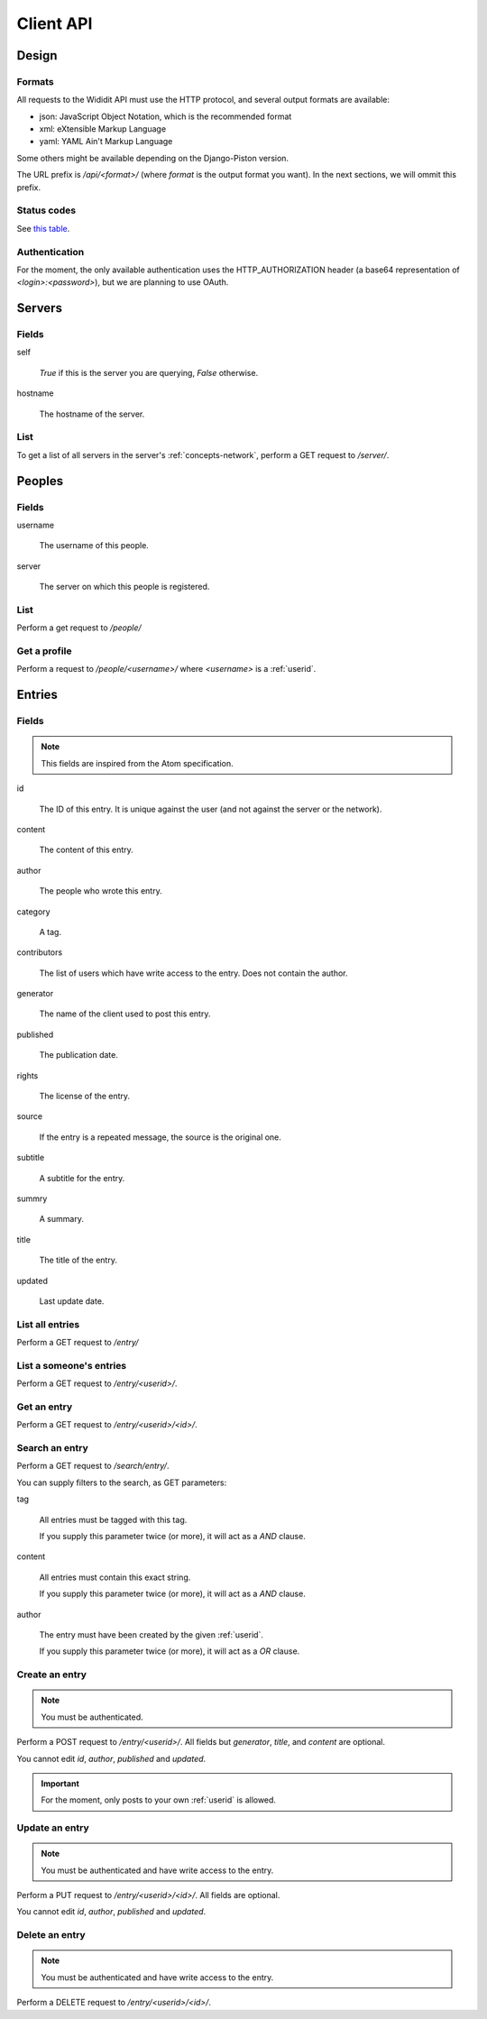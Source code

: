 .. _server-clientapi:

**********
Client API
**********

Design
======

Formats
-------

All requests to the Wididit API must use the HTTP protocol, and several output
formats are available:

* json: JavaScript Object Notation, which is the recommended format
* xml: eXtensible Markup Language
* yaml: YAML Ain't Markup Language

Some others might be available depending on the Django-Piston version.

The URL prefix is `/api/<format>/` (where `format` is the output format
you want). In the next sections, we will ommit this prefix.

Status codes
------------

See `this table`_.

.. _this table: https://bitbucket.org/jespern/django-piston/wiki/Documentation#!helpers-utils-decorators

Authentication
--------------

For the moment, the only available authentication uses the HTTP_AUTHORIZATION
header (a base64 representation of `<login>:<password>`), but we are planning
to use OAuth.

Servers
=======

Fields
------

self

        `True` if this is the server you are querying, `False` otherwise.

hostname

        The hostname of the server.

List
----

To get a list of all servers in the server's :ref:`concepts-network`, perform
a GET request to `/server/`.


Peoples
=======

Fields
------

username

        The username of this people.

server

        The server on which this people is registered.

List
----

Perform a get request to `/people/`

Get a profile
-------------

Perform a request to `/people/<username>/` where `<username>` is a :ref:`userid`.


Entries
=======

Fields
------

.. NOTE::

        This fields are inspired from the Atom specification.

id

        The ID of this entry. It is unique against the user (and not against
        the server or the network).

content

        The content of this entry.

author

        The people who wrote this entry.

category

        A tag.

contributors

        The list of users which have write access to the entry. Does not
        contain the author.

generator

        The name of the client used to post this entry.

published

        The publication date.

rights

        The license of the entry.

source

        If the entry is a repeated message, the source is the original one.

subtitle

        A subtitle for the entry.

summry

        A summary.

title

        The title of the entry.

updated

        Last update date.

List all entries
----------------

Perform a GET request to `/entry/`

List a someone's entries
------------------------

Perform a GET request to `/entry/<userid>/`.

Get an entry
------------

Perform a GET request to `/entry/<userid>/<id>/`.

Search an entry
---------------

Perform a GET request to `/search/entry/`.

You can supply filters to the search, as GET parameters:

tag

        All entries must be tagged with this tag.

        If you supply this parameter twice (or more), it will act as a `AND`
        clause.

content

        All entries must contain this exact string.

        If you supply this parameter twice (or more), it will act as a `AND`
        clause.

author

        The entry must have been created by the given :ref:`userid`.

        If you supply this parameter twice (or more), it will act as a `OR`
        clause.

Create an entry
---------------

.. NOTE::

        You must be authenticated.

Perform a POST request to `/entry/<userid>/`. All fields but `generator`,
`title`, and `content` are optional.

You cannot edit `id`, `author`, `published` and `updated`.

.. IMPORTANT::

        For the moment, only posts to your own :ref:`userid` is allowed.

Update an entry
---------------

.. NOTE::

        You must be authenticated and have write access to the entry.

Perform a PUT request to `/entry/<userid>/<id>/`. All fields are optional.

You cannot edit `id`, `author`, `published` and `updated`.

Delete an entry
---------------

.. NOTE::

        You must be authenticated and have write access to the entry.

Perform a DELETE request to `/entry/<userid>/<id>/`.
